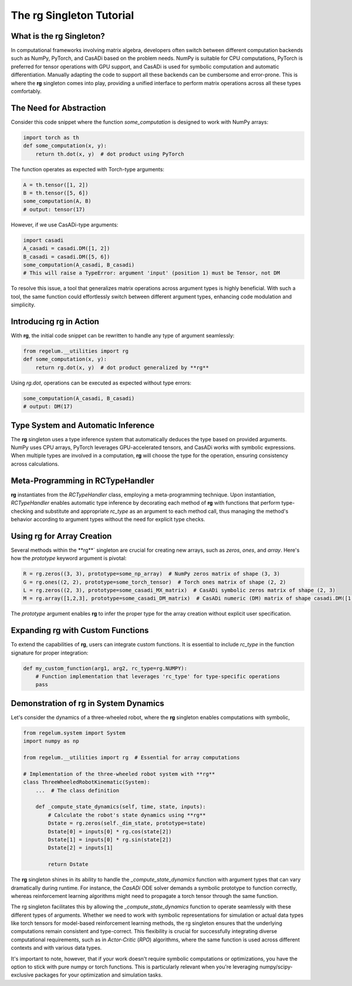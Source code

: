 .. _rc_singleton_tutorial:

**********************************
The **rg** Singleton Tutorial
**********************************

What is the **rg** Singleton?
===========================

In computational frameworks involving matrix algebra, developers often switch between different computation backends such as NumPy, PyTorch, 
and CasADi based on the problem needs. NumPy is suitable for CPU computations, PyTorch is preferred for tensor operations with GPU support, 
and CasADi is used for symbolic computation and automatic differentiation. Manually adapting the code to support all these backends can be cumbersome and error-prone.
This is where the **rg** singleton comes into play, providing a unified interface to perform matrix operations across all these types comfortably.

The Need for Abstraction
========================

Consider this code snippet where the function `some_computation` is designed to work with NumPy arrays:

.. code-block:: python

    import torch as th
    def some_computation(x, y):
        return th.dot(x, y)  # dot product using PyTorch

The function operates as expected with Torch-type arguments:

.. code-block:: python

    A = th.tensor([1, 2])
    B = th.tensor([5, 6])
    some_computation(A, B)
    # output: tensor(17)

However, if we use CasADi-type arguments:

.. code-block:: python

    import casadi
    A_casadi = casadi.DM([1, 2])
    B_casadi = casadi.DM([5, 6])
    some_computation(A_casadi, B_casadi)
    # This will raise a TypeError: argument 'input' (position 1) must be Tensor, not DM

To resolve this issue, a tool that generalizes matrix operations across argument types is highly beneficial. With such a tool, 
the same function could effortlessly switch between different argument types, enhancing code modulation and simplicity.

Introducing **rg** in Action
==========================

With **rg**, the initial code snippet can be rewritten to handle any type of argument seamlessly:

.. code-block:: python

    from regelum.__utilities import rg
    def some_computation(x, y):
        return rg.dot(x, y)  # dot product generalized by **rg**

Using `rg.dot`, operations can be executed as expected without type errors:

.. code-block:: python

    some_computation(A_casadi, B_casadi)
    # output: DM(17)

Type System and Automatic Inference
===================================

The **rg** singleton uses a type inference system that automatically deduces the type based on provided arguments. NumPy uses CPU arrays, 
PyTorch leverages GPU-accelerated tensors, and CasADi works with symbolic expressions. 
When multiple types are involved in a computation, **rg** will choose the type for the operation, ensuring consistency across calculations.

Meta-Programming in RCTypeHandler
=================================

**rg** instantiates from the `RCTypeHandler` class, employing a meta-programming technique. Upon instantiation, `RCTypeHandler` enables automatic type inference 
by decorating each method of **rg** with functions that perform type-checking and substitute and appropriate `rc_type` as an argument to each method call, 
thus managing the method's behavior according to argument types without the need for explicit type checks.

Using **rg** for Array Creation
=============================

Several methods within the **rg**` singleton are crucial for creating new arrays, such as `zeros`, `ones`, and `array`. Here's how the `prototype` keyword argument is pivotal:

.. code-block:: python

    R = rg.zeros((3, 3), prototype=some_np_array)  # NumPy zeros matrix of shape (3, 3)
    G = rg.ones((2, 2), prototype=some_torch_tensor)  # Torch ones matrix of shape (2, 2)
    L = rg.zeros((2, 3), prototype=some_casadi_MX_matrix)  # CasADi symbolic zeros matrix of shape (2, 3)
    M = rg.array([1,2,3], prototype=some_casadi_DM_matrix)  # CasADi numeric (DM) matrix of shape casadi.DM([1,2,3])

The `prototype` argument enables **rg** to infer the proper type for the array creation without explicit user specification.

Expanding **rg** with Custom Functions
====================================

To extend the capabilities of **rg**, users can integrate custom functions. It is essential to include `rc_type` in the function signature for proper integration:

.. code-block:: python

    def my_custom_function(arg1, arg2, rc_type=rg.NUMPY):
        # Function implementation that leverages 'rc_type' for type-specific operations
        pass

Demonstration of **rg** in System Dynamics
========================================

Let's consider the dynamics of a three-wheeled robot, where the **rg** singleton enables computations with symbolic,

.. code-block:: python

    from regelum.system import System
    import numpy as np

    from regelum.__utilities import rg  # Essential for array computations

    # Implementation of the three-wheeled robot system with **rg**
    class ThreeWheeledRobotKinematic(System):
        ...  # The class definition

        def _compute_state_dynamics(self, time, state, inputs):
            # Calculate the robot's state dynamics using **rg**
            Dstate = rg.zeros(self._dim_state, prototype=state)
            Dstate[0] = inputs[0] * rg.cos(state[2])
            Dstate[1] = inputs[0] * rg.sin(state[2])
            Dstate[2] = inputs[1]
            
            return Dstate

The **rg** singleton shines in its ability to handle the `_compute_state_dynamics` function with argument 
types that can vary dramatically during runtime. For instance, 
the `CasADi` ODE solver demands a symbolic prototype to function correctly, 
whereas reinforcement learning algorithms might need to propagate a torch tensor through the same function.

The rg singleton facilitates this by allowing the `_compute_state_dynamics` function to operate seamlessly 
with these different types of arguments. Whether we need to work with symbolic representations 
for simulation or actual data types like torch tensors for model-based reinforcement learning methods, 
the rg singleton ensures that the underlying computations remain consistent and type-correct. 
This flexibility is crucial for successfully integrating diverse computational requirements, 
such as in `Actor-Critic` (`RPO`) algorithms, where the same function is used across different contexts and with various data types.

It's important to note, however, that if your work doesn't require symbolic computations or optimizations, 
you have the option to stick with pure numpy or torch functions. 
This is particularly relevant when you're leveraging numpy/scipy-exclusive packages for your optimization and simulation tasks.